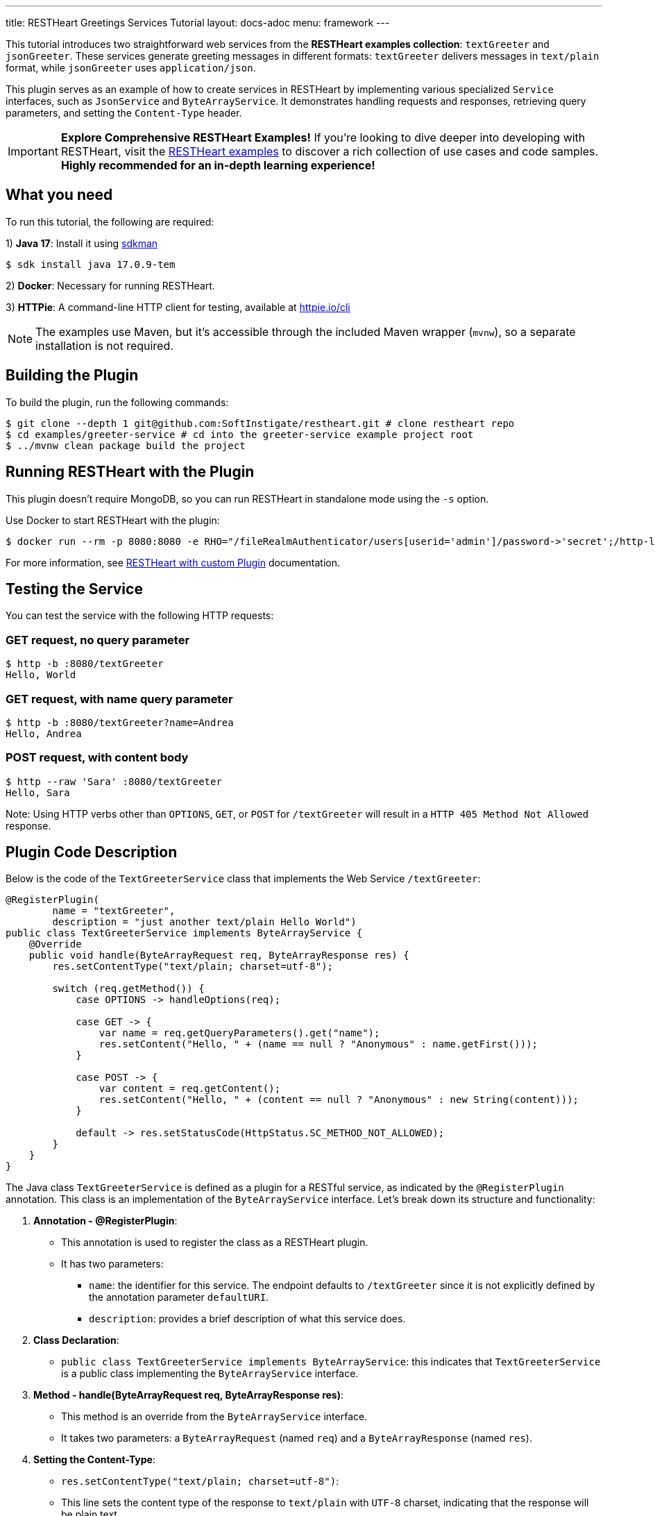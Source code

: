---
title: RESTHeart Greetings Services Tutorial
layout: docs-adoc
menu: framework
---

This tutorial introduces two straightforward web services from the **RESTHeart examples collection**: `textGreeter` and `jsonGreeter`. These services generate greeting messages in different formats: `textGreeter` delivers messages in `text/plain` format, while `jsonGreeter` uses `application/json`.

This plugin serves as an example of how to create services in RESTHeart by implementing various specialized `Service` interfaces, such as `JsonService` and `ByteArrayService`. It demonstrates handling requests and responses, retrieving query parameters, and setting the `Content-Type` header.

IMPORTANT: **Explore Comprehensive RESTHeart Examples!** If you're looking to dive deeper into developing with RESTHeart, visit the link:https://github.com/SoftInstigate/restheart/blob/master/examples/README.md[RESTHeart examples^] to discover a rich collection of use cases and code samples. **Highly recommended for an in-depth learning experience!**

== What you need

To run this tutorial, the following are required:

1) **Java 17**: Install it using link:https://sdkman.io[sdkman^]

[source,bash]
$ sdk install java 17.0.9-tem

2) **Docker**: Necessary for running RESTHeart.

3) **HTTPie**: A command-line HTTP client for testing, available at link:https://httpie.io/cli[httpie.io/cli^]

NOTE: The examples use Maven, but it's accessible through the included Maven wrapper (`mvnw`), so a separate installation is not required.

== Building the Plugin

To build the plugin, run the following commands:

[source,bash]
----
$ git clone --depth 1 git@github.com:SoftInstigate/restheart.git # clone restheart repo
$ cd examples/greeter-service # cd into the greeter-service example project root
$ ../mvnw clean package build the project
----

== Running RESTHeart with the Plugin

This plugin doesn't require MongoDB, so you can run RESTHeart in standalone mode using the `-s` option.

Use Docker to start RESTHeart with the plugin:

[source,bash]
----
$ docker run --rm -p 8080:8080 -e RHO="/fileRealmAuthenticator/users[userid='admin']/password->'secret';/http-listener/host->'0.0.0.0'" -v ./target:/opt/restheart/plugins/custom softinstigate/restheart:latest -s
----

For more information, see link:/docs/setup-with-docker#run-restheart-with-custom-plugin[RESTHeart with custom Plugin] documentation.

== Testing the Service

You can test the service with the following HTTP requests:

=== GET request, no query parameter

[source,bash]
----
$ http -b :8080/textGreeter
Hello, World
----

===  GET request, with name query parameter

[source,bash]
----
$ http -b :8080/textGreeter?name=Andrea
Hello, Andrea
----

=== POST request, with content body

[source,bash]
----
$ http --raw 'Sara' :8080/textGreeter
Hello, Sara
----

Note: Using HTTP verbs other than `OPTIONS`, `GET`, or `POST` for `/textGreeter` will result in a `HTTP 405 Method Not Allowed` response.

== Plugin Code Description

Below is the code of the `TextGreeterService` class that implements the Web Service `/textGreeter`:

[source,java]
----
@RegisterPlugin(
        name = "textGreeter",
        description = "just another text/plain Hello World")
public class TextGreeterService implements ByteArrayService {
    @Override
    public void handle(ByteArrayRequest req, ByteArrayResponse res) {
        res.setContentType("text/plain; charset=utf-8");

        switch (req.getMethod()) {
            case OPTIONS -> handleOptions(req);

            case GET -> {
                var name = req.getQueryParameters().get("name");
                res.setContent("Hello, " + (name == null ? "Anonymous" : name.getFirst()));
            }

            case POST -> {
                var content = req.getContent();
                res.setContent("Hello, " + (content == null ? "Anonymous" : new String(content)));
            }

            default -> res.setStatusCode(HttpStatus.SC_METHOD_NOT_ALLOWED);
        }
    }
}
----

The Java class `TextGreeterService` is defined as a plugin for a RESTful service, as indicated by the `@RegisterPlugin` annotation. This class is an implementation of the `ByteArrayService` interface. Let's break down its structure and functionality:

1. **Annotation - @RegisterPlugin**:
   * This annotation is used to register the class as a RESTHeart plugin.
   * It has two parameters:
   ** `name`: the identifier for this service. The endpoint defaults to `/textGreeter` since it is not explicitly defined by the annotation parameter `defaultURI`.
   ** `description`: provides a brief description of what this service does.

2. **Class Declaration**:
   * `public class TextGreeterService implements ByteArrayService`: this indicates that `TextGreeterService` is a public class implementing the `ByteArrayService` interface.

3. **Method - handle(ByteArrayRequest req, ByteArrayResponse res)**:
   * This method is an override from the `ByteArrayService` interface.
   * It takes two parameters: a `ByteArrayRequest` (named `req`) and a `ByteArrayResponse` (named `res`).

4. **Setting the Content-Type**:
   * `res.setContentType("text/plain; charset=utf-8")`:
   * This line sets the content type of the response to `text/plain` with `UTF-8` charset, indicating that the response will be plain text.

5. **Handling Different HTTP Methods**:
   * The service uses a switch statement to handle different HTTP request methods.
   * For each case, there's a different way to handle the request:
     ** `OPTIONS`: Calls a method `handleOptions(req)`, an inherited convenient method that handles it for you providing CORS support.
     ** `GET`: Retrieves a query parameter `name` from the request. If `name` is not provided, it defaults to `World`. The response content is set to "Hello, [name]".
     ** `POST`: Gets the content of the request. If no content is provided, it defaults to `World`. The response is similar to the GET method, greeting the content of the request.
   *For any other HTTP method, the service sets the response status code to `HttpStatus.SC_METHOD_NOT_ALLOWED`, indicating that the method is not supported.

In summary, `TextGreeterService` is a RESTHeart service plugin designed to respond with a simple text greeting. It handles GET and POST requests differently based on the input it receives (either through query parameters or request body) and defaults to greeting "World" if no specific input is provided. It also handles OPTIONS requests and rejects unsupported methods.